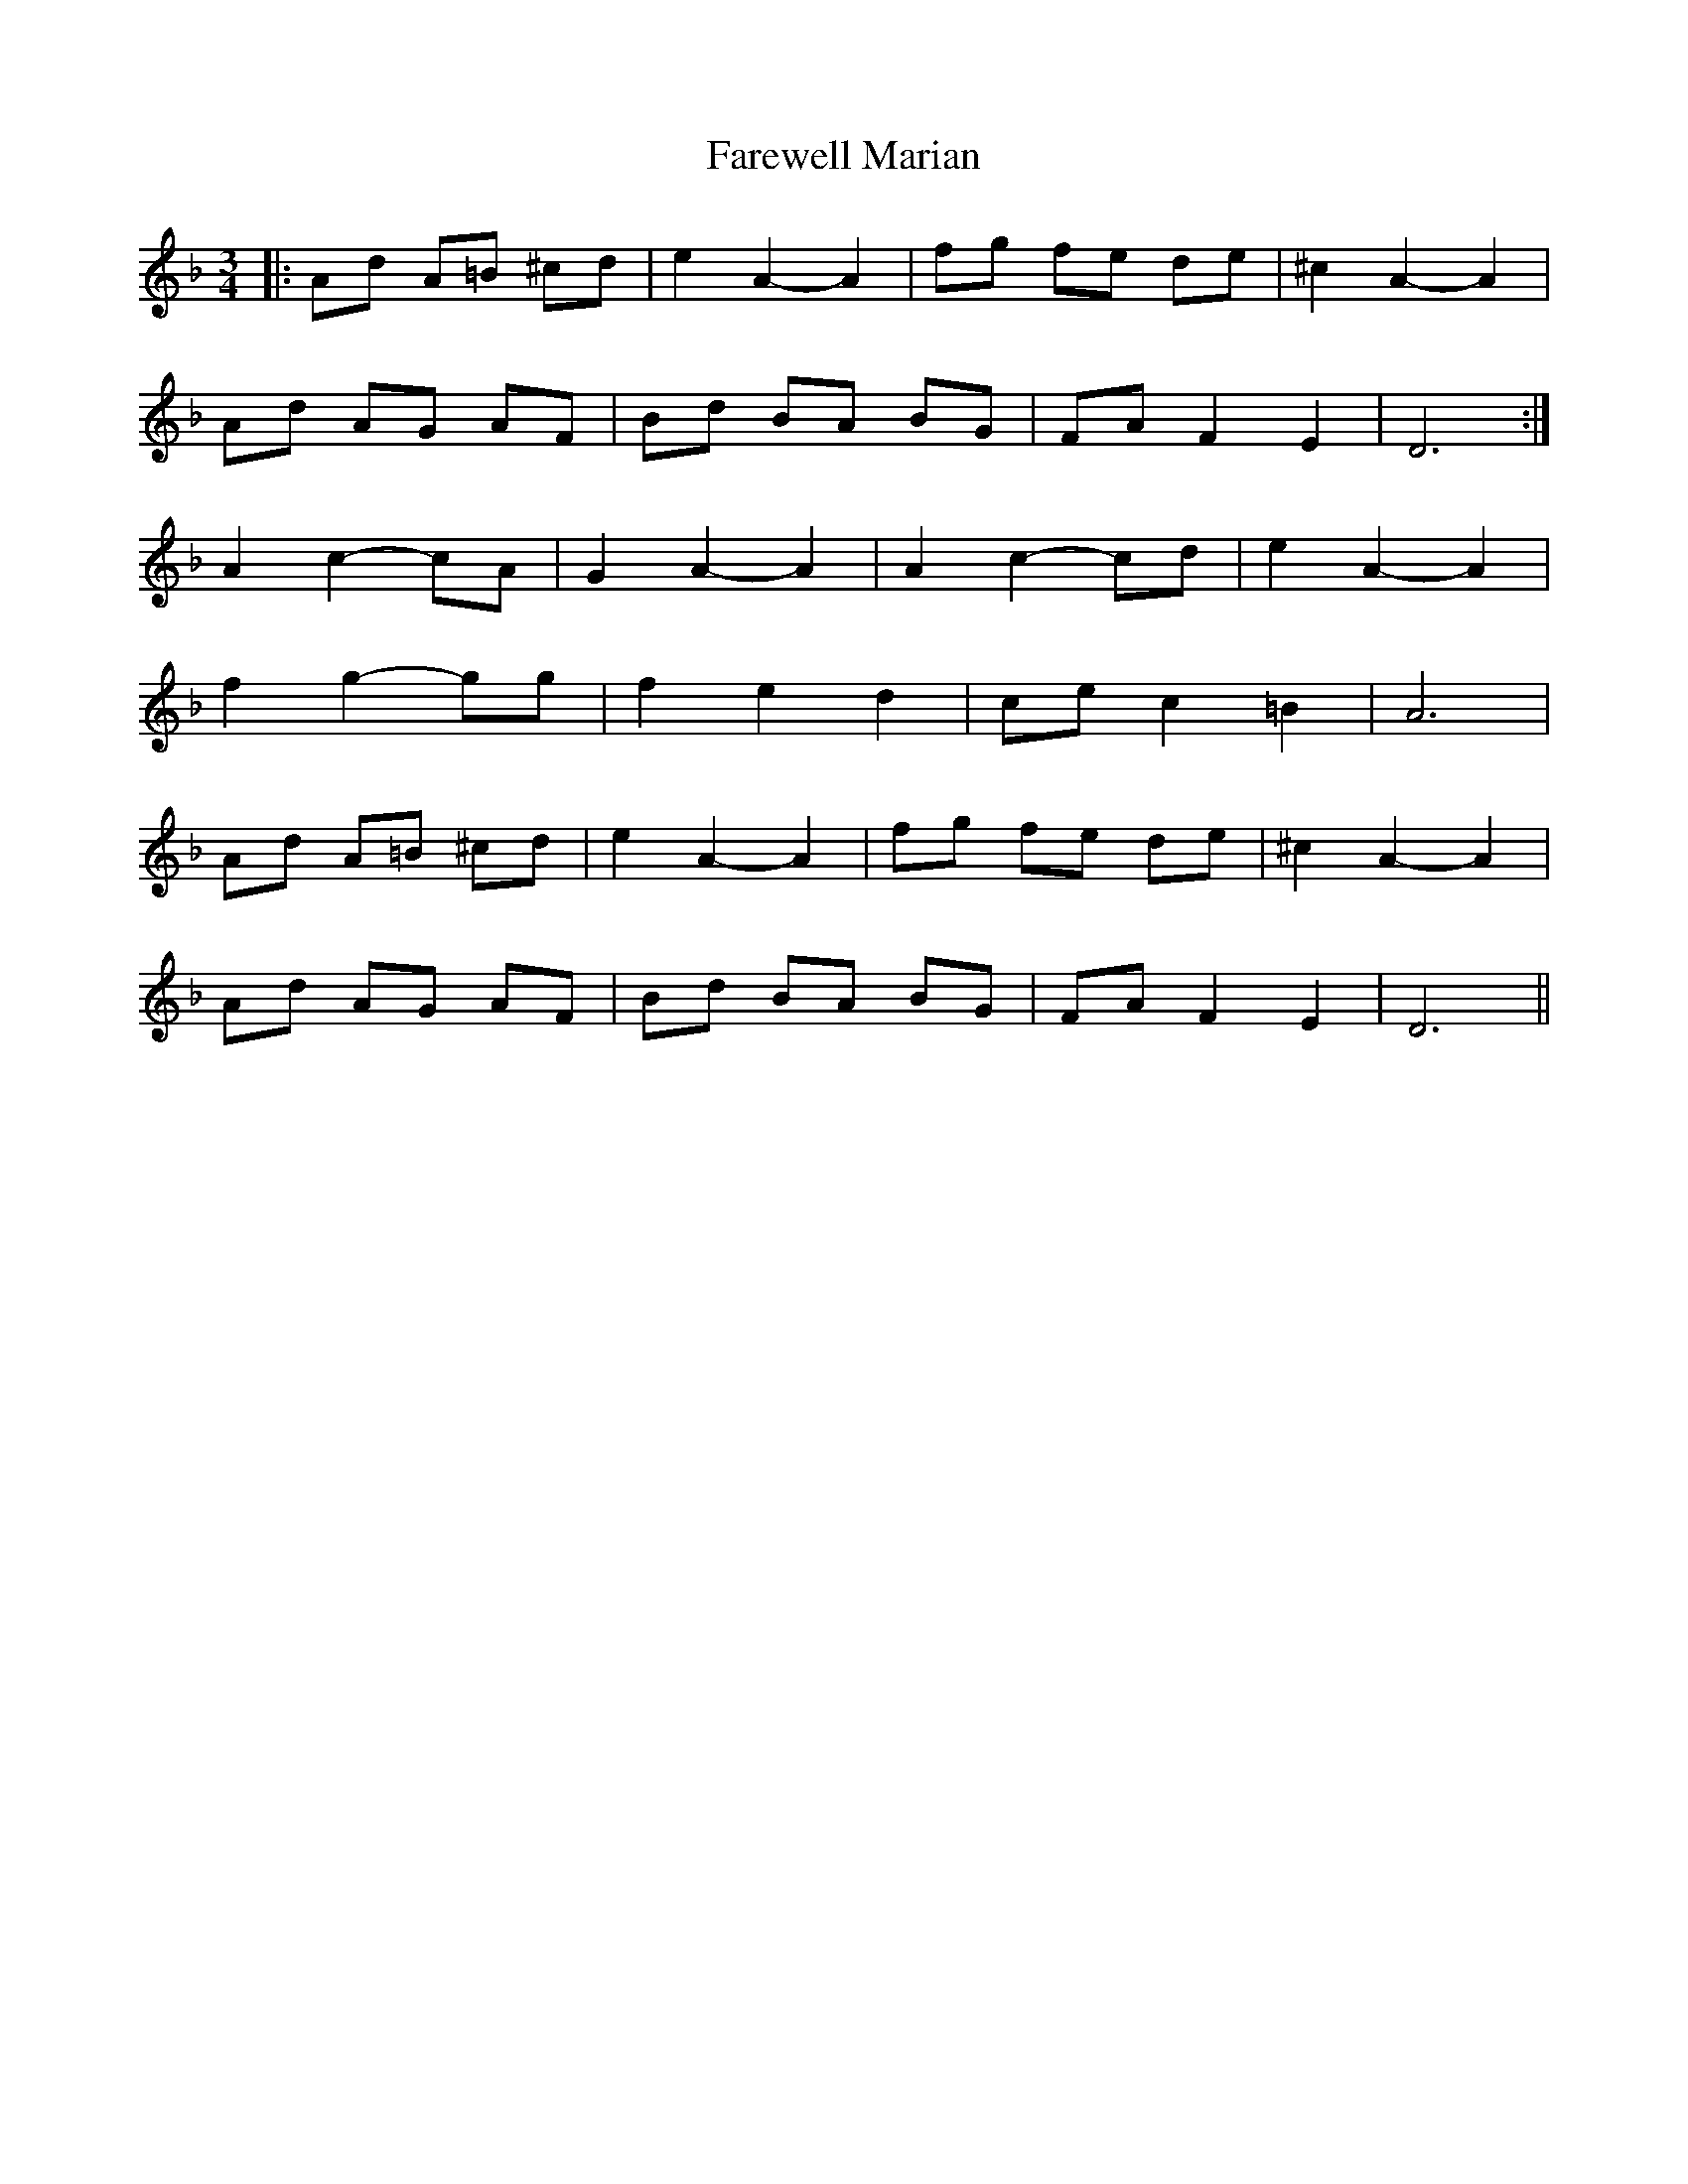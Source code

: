 X: 12432
T: Farewell Marian
R: waltz
M: 3/4
K: Fmajor
|:Ad A=B ^cd|e2 A2- A2|fg fe de|^c2 A2- A2|
Ad AG AF|Bd BA BG|FA F2 E2|D6:|
A2 c2- cA|G2 A2- A2|A2 c2- cd|e2 A2- A2|
f2 g2- gg|f2 e2 d2|ce c2 =B2|A6|
Ad A=B ^cd|e2 A2- A2|fg fe de|^c2 A2- A2|
Ad AG AF|Bd BA BG|FA F2 E2|D6||


